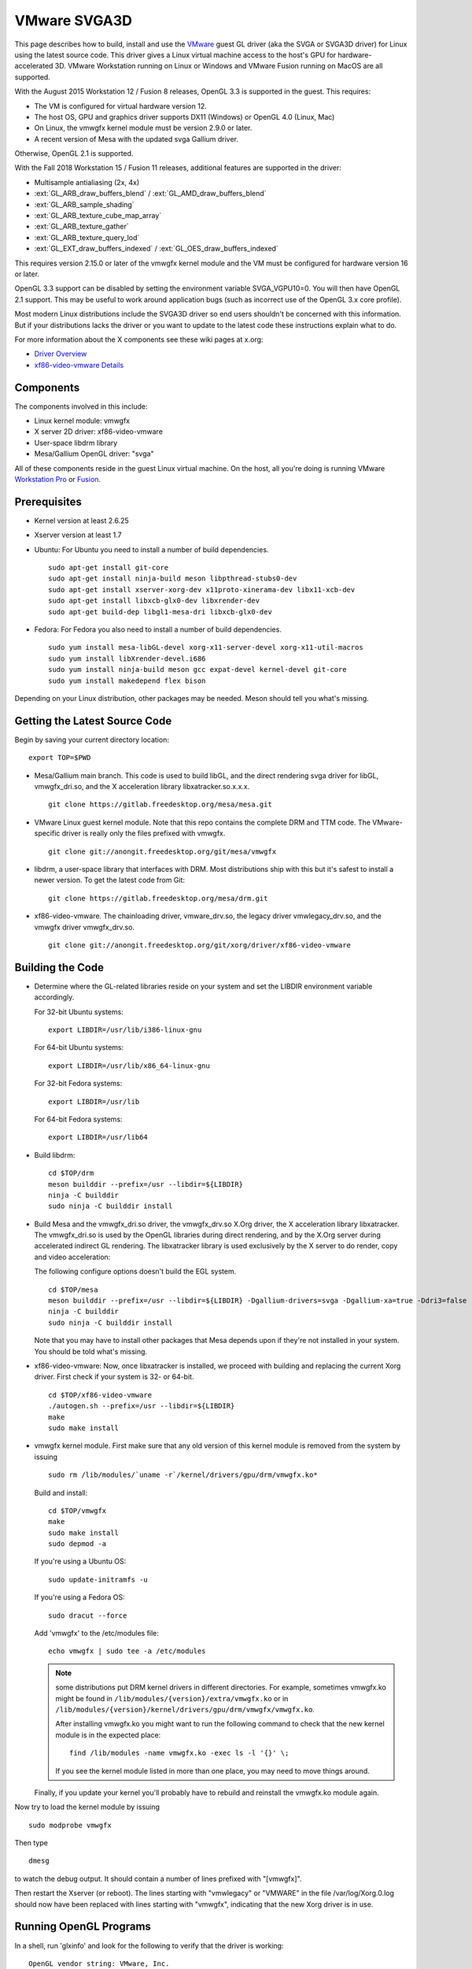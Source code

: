 VMware SVGA3D
=============

This page describes how to build, install and use the
`VMware <https://www.vmware.com/>`__ guest GL driver (aka the SVGA or
SVGA3D driver) for Linux using the latest source code. This driver gives
a Linux virtual machine access to the host's GPU for
hardware-accelerated 3D. VMware Workstation running on Linux or Windows
and VMware Fusion running on MacOS are all supported.

With the August 2015 Workstation 12 / Fusion 8 releases, OpenGL 3.3 is
supported in the guest. This requires:

-  The VM is configured for virtual hardware version 12.
-  The host OS, GPU and graphics driver supports DX11 (Windows) or
   OpenGL 4.0 (Linux, Mac)
-  On Linux, the vmwgfx kernel module must be version 2.9.0 or later.
-  A recent version of Mesa with the updated svga Gallium driver.

Otherwise, OpenGL 2.1 is supported.

With the Fall 2018 Workstation 15 / Fusion 11 releases, additional
features are supported in the driver:

-  Multisample antialiasing (2x, 4x)
-  :ext:`GL_ARB_draw_buffers_blend` / :ext:`GL_AMD_draw_buffers_blend`
-  :ext:`GL_ARB_sample_shading`
-  :ext:`GL_ARB_texture_cube_map_array`
-  :ext:`GL_ARB_texture_gather`
-  :ext:`GL_ARB_texture_query_lod`
-  :ext:`GL_EXT_draw_buffers_indexed` / :ext:`GL_OES_draw_buffers_indexed`

This requires version 2.15.0 or later of the vmwgfx kernel module and
the VM must be configured for hardware version 16 or later.

OpenGL 3.3 support can be disabled by setting the environment variable
SVGA_VGPU10=0. You will then have OpenGL 2.1 support. This may be useful
to work around application bugs (such as incorrect use of the OpenGL 3.x
core profile).

Most modern Linux distributions include the SVGA3D driver so end users
shouldn't be concerned with this information. But if your distributions
lacks the driver or you want to update to the latest code these
instructions explain what to do.

For more information about the X components see these wiki pages at
x.org:

-  `Driver Overview <https://wiki.x.org/wiki/vmware>`__
-  `xf86-video-vmware
   Details <https://wiki.x.org/wiki/vmware/vmware3D>`__

Components
----------

The components involved in this include:

-  Linux kernel module: vmwgfx
-  X server 2D driver: xf86-video-vmware
-  User-space libdrm library
-  Mesa/Gallium OpenGL driver: "svga"

All of these components reside in the guest Linux virtual machine. On
the host, all you're doing is running VMware
`Workstation Pro <https://www.vmware.com/products/workstation-pro.html>`__ or
`Fusion <https://www.vmware.com/products/fusion.html>`__.

Prerequisites
-------------

-  Kernel version at least 2.6.25
-  Xserver version at least 1.7
-  Ubuntu: For Ubuntu you need to install a number of build
   dependencies.

   ::

      sudo apt-get install git-core
      sudo apt-get install ninja-build meson libpthread-stubs0-dev
      sudo apt-get install xserver-xorg-dev x11proto-xinerama-dev libx11-xcb-dev
      sudo apt-get install libxcb-glx0-dev libxrender-dev
      sudo apt-get build-dep libgl1-mesa-dri libxcb-glx0-dev
        

-  Fedora: For Fedora you also need to install a number of build
   dependencies.

   ::

      sudo yum install mesa-libGL-devel xorg-x11-server-devel xorg-x11-util-macros
      sudo yum install libXrender-devel.i686
      sudo yum install ninja-build meson gcc expat-devel kernel-devel git-core
      sudo yum install makedepend flex bison
        

Depending on your Linux distribution, other packages may be needed. Meson
should tell you what's missing.

Getting the Latest Source Code
------------------------------

Begin by saving your current directory location:

::

   export TOP=$PWD
     

-  Mesa/Gallium main branch. This code is used to build libGL, and the
   direct rendering svga driver for libGL, vmwgfx_dri.so, and the X
   acceleration library libxatracker.so.x.x.x.

   ::

      git clone https://gitlab.freedesktop.org/mesa/mesa.git
        

-  VMware Linux guest kernel module. Note that this repo contains the
   complete DRM and TTM code. The VMware-specific driver is really only
   the files prefixed with vmwgfx.

   ::

      git clone git://anongit.freedesktop.org/git/mesa/vmwgfx
        

-  libdrm, a user-space library that interfaces with DRM. Most
   distributions ship with this but it's safest to install a newer
   version. To get the latest code from Git:

   ::

      git clone https://gitlab.freedesktop.org/mesa/drm.git
        

-  xf86-video-vmware. The chainloading driver, vmware_drv.so, the legacy
   driver vmwlegacy_drv.so, and the vmwgfx driver vmwgfx_drv.so.

   ::

      git clone git://anongit.freedesktop.org/git/xorg/driver/xf86-video-vmware
        

Building the Code
-----------------

-  Determine where the GL-related libraries reside on your system and
   set the LIBDIR environment variable accordingly.

   For 32-bit Ubuntu systems:

   ::

      export LIBDIR=/usr/lib/i386-linux-gnu

   For 64-bit Ubuntu systems:

   ::

      export LIBDIR=/usr/lib/x86_64-linux-gnu

   For 32-bit Fedora systems:

   ::

      export LIBDIR=/usr/lib

   For 64-bit Fedora systems:

   ::

      export LIBDIR=/usr/lib64

-  Build libdrm:

   ::

      cd $TOP/drm
      meson builddir --prefix=/usr --libdir=${LIBDIR}
      ninja -C builddir
      sudo ninja -C builddir install
        

-  Build Mesa and the vmwgfx_dri.so driver, the vmwgfx_drv.so X.Org
   driver, the X acceleration library libxatracker. The vmwgfx_dri.so is
   used by the OpenGL libraries during direct rendering, and by the X.Org
   server during accelerated indirect GL rendering. The libxatracker
   library is used exclusively by the X server to do render, copy and
   video acceleration:

   The following configure options doesn't build the EGL system.

   ::

      cd $TOP/mesa
      meson builddir --prefix=/usr --libdir=${LIBDIR} -Dgallium-drivers=svga -Dgallium-xa=true -Ddri3=false
      ninja -C builddir
      sudo ninja -C builddir install
        

   Note that you may have to install other packages that Mesa depends
   upon if they're not installed in your system. You should be told
   what's missing.

-  xf86-video-vmware: Now, once libxatracker is installed, we proceed
   with building and replacing the current Xorg driver. First check if
   your system is 32- or 64-bit.

   ::

      cd $TOP/xf86-video-vmware
      ./autogen.sh --prefix=/usr --libdir=${LIBDIR}
      make
      sudo make install
        

-  vmwgfx kernel module. First make sure that any old version of this
   kernel module is removed from the system by issuing

   ::

      sudo rm /lib/modules/`uname -r`/kernel/drivers/gpu/drm/vmwgfx.ko*

   Build and install:

   ::

      cd $TOP/vmwgfx
      make
      sudo make install
      sudo depmod -a

   If you're using a Ubuntu OS:

   ::

      sudo update-initramfs -u

   If you're using a Fedora OS:

   ::

      sudo dracut --force

   Add 'vmwgfx' to the /etc/modules file:

   ::

      echo vmwgfx | sudo tee -a /etc/modules

   .. note::

      some distributions put DRM kernel drivers in different directories.
      For example, sometimes vmwgfx.ko might be found in
      ``/lib/modules/{version}/extra/vmwgfx.ko`` or in
      ``/lib/modules/{version}/kernel/drivers/gpu/drm/vmwgfx/vmwgfx.ko``.

      After installing vmwgfx.ko you might want to run the following
      command to check that the new kernel module is in the expected place:

      ::

         find /lib/modules -name vmwgfx.ko -exec ls -l '{}' \;

      If you see the kernel module listed in more than one place, you may
      need to move things around.

   Finally, if you update your kernel you'll probably have to rebuild
   and reinstall the vmwgfx.ko module again.

Now try to load the kernel module by issuing

::

   sudo modprobe vmwgfx

Then type

::

   dmesg

to watch the debug output. It should contain a number of lines prefixed
with "[vmwgfx]".

Then restart the Xserver (or reboot). The lines starting with
"vmwlegacy" or "VMWARE" in the file /var/log/Xorg.0.log should now have
been replaced with lines starting with "vmwgfx", indicating that the new
Xorg driver is in use.

Running OpenGL Programs
-----------------------

In a shell, run 'glxinfo' and look for the following to verify that the
driver is working:

::

   OpenGL vendor string: VMware, Inc.
   OpenGL renderer string: Gallium 0.4 on SVGA3D; build: RELEASE;
   OpenGL version string: 2.1 Mesa 8.0

If you don't see this, try setting this environment variable:

::

   export LIBGL_DEBUG=verbose

then rerun glxinfo and examine the output for error messages.

If OpenGL 3.3 is not working (you only get OpenGL 2.1):

-  Make sure the VM uses hardware version 12.
-  Make sure the vmwgfx kernel module is version 2.9.0 or later.
-  Check the vmware.log file for errors.
-  Run 'dmesg \| grep vmwgfx' and look for "DX: yes".
